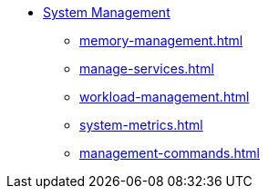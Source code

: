 * xref:management-with-gadmin.adoc[System Management]
** xref:memory-management.adoc[]
** xref:manage-services.adoc[]
** xref:workload-management.adoc[]
** xref:system-metrics.adoc[]
** xref:management-commands.adoc[]
